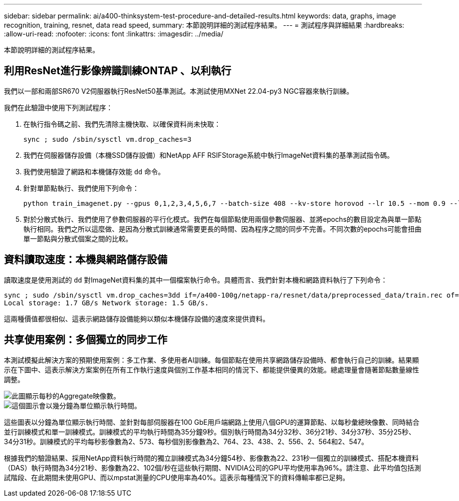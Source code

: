 ---
sidebar: sidebar 
permalink: ai/a400-thinksystem-test-procedure-and-detailed-results.html 
keywords: data, graphs, image recognition, training, resnet, data read speed, 
summary: 本節說明詳細的測試程序結果。 
---
= 測試程序與詳細結果
:hardbreaks:
:allow-uri-read: 
:nofooter: 
:icons: font
:linkattrs: 
:imagesdir: ../media/


[role="lead"]
本節說明詳細的測試程序結果。



== 利用ResNet進行影像辨識訓練ONTAP 、以利執行

我們以一部和兩部SR670 V2伺服器執行ResNet50基準測試。本測試使用MXNet 22.04-py3 NGC容器來執行訓練。

我們在此驗證中使用下列測試程序：

. 在執行指令碼之前、我們先清除主機快取、以確保資料尚未快取：
+
....
sync ; sudo /sbin/sysctl vm.drop_caches=3
....
. 我們在伺服器儲存設備（本機SSD儲存設備）和NetApp AFF RSIFStorage系統中執行ImageNet資料集的基準測試指令碼。
. 我們使用驗證了網路和本機儲存效能 `dd` 命令。
. 針對單節點執行、我們使用下列命令：
+
....
python train_imagenet.py --gpus 0,1,2,3,4,5,6,7 --batch-size 408 --kv-store horovod --lr 10.5 --mom 0.9 --lr-step-epochs pow2 --lars-eta 0.001 --label-smoothing 0.1 --wd 5.0e-05 --warmup-epochs 2 --eval-period 4 --eval-offset 2 --optimizer sgdwfastlars --network resnet-v1b-stats-fl --num-layers 50 --num-epochs 37 --accuracy-threshold 0.759 --seed 27081 --dtype float16 --disp-batches 20 --image-shape 4,224,224 --fuse-bn-relu 1 --fuse-bn-add-relu 1 --bn-group 1 --min-random-area 0.05 --max-random-area 1.0 --conv-algo 1 --force-tensor-core 1 --input-layout NHWC --conv-layout NHWC --batchnorm-layout NHWC --pooling-layout NHWC --batchnorm-mom 0.9 --batchnorm-eps 1e-5 --data-train /data/train.rec --data-train-idx /data/train.idx --data-val /data/val.rec --data-val-idx /data/val.idx --dali-dont-use-mmap 0 --dali-hw-decoder-load 0 --dali-prefetch-queue 5 --dali-nvjpeg-memory-padding 256 --input-batch-multiplier 1 --dali- threads 6 --dali-cache-size 0 --dali-roi-decode 1 --dali-preallocate-width 5980 --dali-preallocate-height 6430 --dali-tmp-buffer-hint 355568328 --dali-decoder-buffer-hint 1315942 --dali-crop-buffer-hint 165581 --dali-normalize-buffer-hint 441549 --profile 0 --e2e-cuda-graphs 0 --use-dali
....
. 對於分散式執行、我們使用了參數伺服器的平行化模式。我們在每個節點使用兩個參數伺服器、並將epochs的數目設定為與單一節點執行相同。我們之所以這麼做、是因為分散式訓練通常需要更長的時間、因為程序之間的同步不完善。不同次數的epochs可能會扭曲單一節點與分散式個案之間的比較。




== 資料讀取速度：本機與網路儲存設備

讀取速度是使用測試的 `dd` 對ImageNet資料集的其中一個檔案執行命令。具體而言、我們針對本機和網路資料執行了下列命令：

....
sync ; sudo /sbin/sysctl vm.drop_caches=3dd if=/a400-100g/netapp-ra/resnet/data/preprocessed_data/train.rec of=/dev/null bs=512k count=2048Results (average of 5 runs):
Local storage: 1.7 GB/s Network storage: 1.5 GB/s.
....
這兩種價值都很相似、這表示網路儲存設備能夠以類似本機儲存設備的速度來提供資料。



== 共享使用案例：多個獨立的同步工作

本測試模擬此解決方案的預期使用案例：多工作業、多使用者AI訓練。每個節點在使用共享網路儲存設備時、都會執行自己的訓練。結果顯示在下圖中、這表示解決方案案例在所有工作執行速度與個別工作基本相同的情況下、都能提供優異的效能。總處理量會隨著節點數量線性調整。

image::a400-thinksystem-image8.png[此圖顯示每秒的Aggregate映像數。]

image::a400-thinksystem-image9.png[這個圖示會以幾分鐘為單位顯示執行時間。]

這些圖表以分鐘為單位顯示執行時間、並針對每部伺服器在100 GbE用戶端網路上使用八個GPU的運算節點、以每秒彙總映像數、同時結合並行訓練模式和單一訓練模式。訓練模式的平均執行時間為35分鐘9秒。個別執行時間為34分32秒、36分21秒、34分37秒、35分25秒、34分31秒。訓練模式的平均每秒影像數為2、573、每秒個別影像數為2、764、23、438、2、556、2、564和2、547。

根據我們的驗證結果、採用NetApp資料執行時間的獨立訓練模式為34分鐘54秒、影像數為22、231秒一個獨立的訓練模式、搭配本機資料（DAS）執行時間為34分21秒、影像數為22、102個/秒在這些執行期間、NVIDIA公司的GPU平均使用率為96%。請注意、此平均值包括測試階段、在此期間未使用GPU、而以mpstat測量的CPU使用率為40%。這表示每種情況下的資料傳輸率都已足夠。
